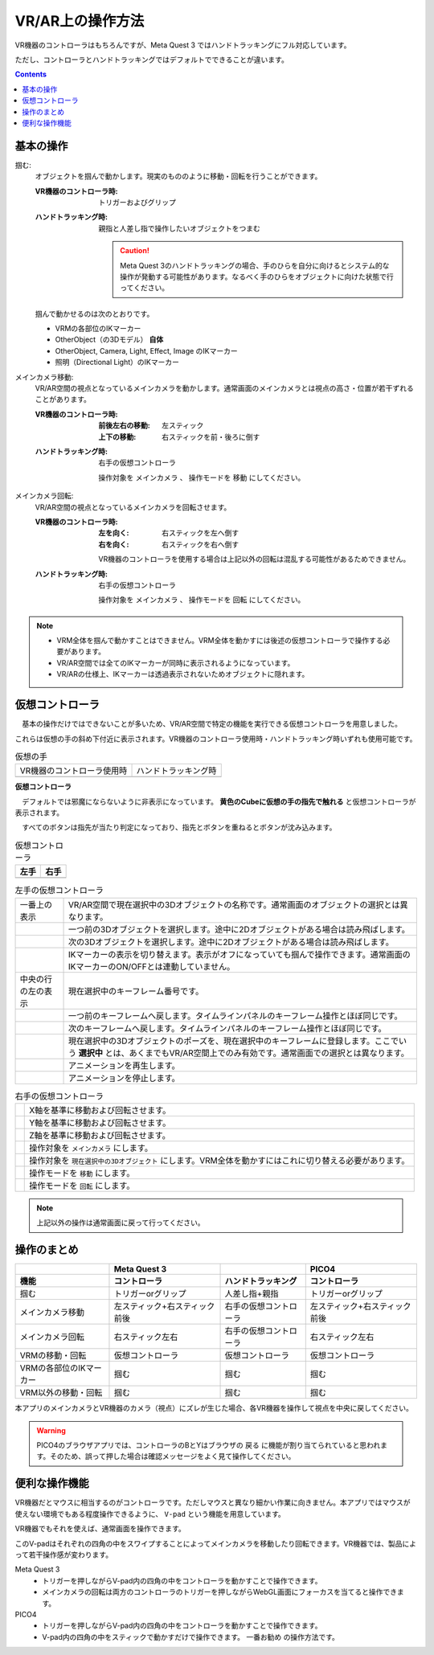 #####################################
VR/AR上の操作方法
#####################################

VR機器のコントローラはもちろんですが、Meta Quest 3 ではハンドトラッキングにフル対応しています。

ただし、コントローラとハンドトラッキングではデフォルトでできることが違います。

.. contents::


.. index:: 
    基本の操作(VR/AR)
    VR/ARの操作

基本の操作
#####################################

掴む:
    オブジェクトを掴んで動かします。現実のもののように移動・回転を行うことができます。

    :VR機器のコントローラ時: 
        トリガーおよびグリップ
    :ハンドトラッキング時: 
        親指と人差し指で操作したいオブジェクトをつまむ

        .. caution::
            Meta Quest 3のハンドトラッキングの場合、手のひらを自分に向けるとシステム的な操作が発動する可能性があります。なるべく手のひらをオブジェクトに向けた状態で行ってください。

    掴んで動かせるのは次のとおりです。

    * VRMの各部位のIKマーカー
    * OtherObject（の3Dモデル） **自体**
    * OtherObject, Camera, Light, Effect, Image のIKマーカー
    * 照明（Directional Light）のIKマーカー

メインカメラ移動:
    VR/AR空間の視点となっているメインカメラを動かします。通常画面のメインカメラとは視点の高さ・位置が若干ずれることがあります。

    :VR機器のコントローラ時: 
        :前後左右の移動: 左スティック
        :上下の移動: 右スティックを前・後ろに倒す
    :ハンドトラッキング時: 
        右手の仮想コントローラ

        操作対象を ``メインカメラ`` 、 操作モードを ``移動`` にしてください。

メインカメラ回転:
    VR/AR空間の視点となっているメインカメラを回転させます。

    :VR機器のコントローラ時: 
        :左を向く: 右スティックを左へ倒す
        :右を向く: 右スティックを右へ倒す

        VR機器のコントローラを使用する場合は上記以外の回転は混乱する可能性があるためできません。
        
    :ハンドトラッキング時: 
        右手の仮想コントローラ

        操作対象を ``メインカメラ`` 、 操作モードを ``回転`` にしてください。

.. note::
    * VRM全体を掴んで動かすことはできません。VRM全体を動かすには後述の仮想コントローラで操作する必要があります。
    * VR/AR空間では全てのIKマーカーが同時に表示されるようになっています。
    * VR/ARの仕様上、IKマーカーは透過表示されないためオブジェクトに隠れます。

.. index::
    仮想の手(VR/AR)
    仮想コントローラ(VR/AR)
    VR機器のコントローラ(VR/AR)

仮想コントローラ
#####################################

　基本の操作だけではできないことが多いため、VR/AR空間で特定の機能を実行できる仮想コントローラを用意しました。

これらは仮想の手の斜め下付近に表示されます。VR機器のコントローラ使用時・ハンドトラッキング時いずれも使用可能です。

.. |vrarctrl_on| image:: img/vrar_ctrl01.jpg
.. |vrarctrl_off| image:: img/vrar_ctrl02.jpg
.. |leftctrl| image:: img/vrar_ctrl03.jpg
.. |rightctrl| image:: img/vrar_ctrl04.jpg


.. csv-table:: 仮想の手

    VR機器のコントローラ使用時, ハンドトラッキング時
    |vrarctrl_on|, |vrarctrl_off|

**仮想コントローラ**

　デフォルトでは邪魔にならないように非表示になっています。 **黄色のCubeに仮想の手の指先で触れる** と仮想コントローラが表示されます。

　すべてのボタンは指先が当たり判定になっており、指先とボタンを重ねるとボタンが沈み込みます。

.. csv-table:: 仮想コントローラ
    :header-rows: 1

    左手,右手
    |leftctrl|, |rightctrl|

.. |leftctrl01| image:: img/vrar_ctrlleft_01.png
.. |leftctrl02| image:: img/vrar_ctrlleft_02.png
.. |leftctrl03| image:: img/vrar_ctrlleft_03.png
.. |leftctrl04| image:: img/vrar_ctrlleft_04.png
.. |leftctrl05| image:: img/vrar_ctrlleft_05.png
.. |leftctrl06| image:: img/vrar_ctrlleft_06.png
.. |leftctrl07| image:: img/vrar_ctrlleft_07.png
.. |leftctrl08| image:: img/vrar_ctrlleft_08.png

.. csv-table:: 左手の仮想コントローラ
    
    一番上の表示, VR/AR空間で現在選択中の3Dオブジェクトの名称です。通常画面のオブジェクトの選択とは異なります。
    |leftctrl01|, 一つ前の3Dオブジェクトを選択します。途中に2Dオブジェクトがある場合は読み飛ばします。
    |leftctrl02|, 次の3Dオブジェクトを選択します。途中に2Dオブジェクトがある場合は読み飛ばします。
    |leftctrl03|, IKマーカーの表示を切り替えます。表示がオフになっていても掴んで操作できます。通常画面のIKマーカーのON/OFFとは連動していません。
    中央の行の左の表示, 現在選択中のキーフレーム番号です。
    |leftctrl04|, 一つ前のキーフレームへ戻します。タイムラインパネルのキーフレーム操作とほぼ同じです。
    |leftctrl05|, 次のキーフレームへ戻します。タイムラインパネルのキーフレーム操作とほぼ同じです。
    |leftctrl06|, 現在選択中の3Dオブジェクトのポーズを、現在選択中のキーフレームに登録します。ここでいう **選択中** とは、あくまでもVR/AR空間上でのみ有効です。通常画面での選択とは異なります。
    |leftctrl07|, アニメーションを再生します。
    |leftctrl08|, アニメーションを停止します。

.. |rightctrl01| image:: img/vrar_ctrlright_01.png
.. |rightctrl02| image:: img/vrar_ctrlright_02.png
.. |rightctrl03| image:: img/vrar_ctrlright_03.png
.. |rightctrl04| image:: img/vrar_ctrlright_04.png
.. |rightctrl05| image:: img/vrar_ctrlright_05.png
.. |rightctrl06| image:: img/vrar_ctrlright_06.png
.. |rightctrl07| image:: img/vrar_ctrlright_07.png

.. csv-table:: 右手の仮想コントローラ

    |rightctrl01|, X軸を基準に移動および回転させます。
    |rightctrl02|, Y軸を基準に移動および回転させます。
    |rightctrl03|, Z軸を基準に移動および回転させます。
    |rightctrl04|, 操作対象を ``メインカメラ`` にします。
    |rightctrl05|, 操作対象を ``現在選択中の3Dオブジェクト`` にします。VRM全体を動かすにはこれに切り替える必要があります。
    |rightctrl06|, 操作モードを ``移動`` にします。
    |rightctrl07|, 操作モードを ``回転`` にします。

.. note::
    上記以外の操作は通常画面に戻って行ってください。

操作のまとめ
#####################################

.. csv-table::
    :header-rows: 2

        , Meta Quest 3, ,PICO4
    機能, コントローラ, ハンドトラッキング, コントローラ
    掴む, トリガーorグリップ, 人差し指+親指, トリガーorグリップ
    メインカメラ移動, 左スティック+右スティック前後, 右手の仮想コントローラ, 左スティック+右スティック前後
    メインカメラ回転, 右スティック左右, 右手の仮想コントローラ, 右スティック左右
    VRMの移動・回転, 仮想コントローラ, 仮想コントローラ, 仮想コントローラ
    VRMの各部位のIKマーカー, 掴む, 掴む, 掴む
    VRM以外の移動・回転, 掴む, 掴む, 掴む

本アプリのメインカメラとVR機器のカメラ（視点）にズレが生じた場合、各VR機器を操作して視点を中央に戻してください。

.. warning::
    PICO4のブラウザアプリでは、コントローラのBとYはブラウザの ``戻る`` に機能が割り当てられていると思われます。そのため、誤って押した場合は確認メッセージをよく見て操作してください。

.. index::
    V-pad(VR/ARの操作)

便利な操作機能
#############################

VR機器だとマウスに相当するのがコントローラです。ただしマウスと異なり細かい作業に向きません。本アプリではマウスが使えない環境でもある程度操作できるように、 ``V-pad`` という機能を用意しています。

VR機器でもそれを使えば、通常画面を操作できます。

.. image:: ../img/screen_vpad.png
    :align: center

このV-padはそれぞれの四角の中をスワイプすることによってメインカメラを移動したり回転できます。VR機器では、製品によって若干操作感が変わります。

Meta Quest 3
    * トリガーを押しながらV-pad内の四角の中をコントローラを動かすことで操作できます。
    * メインカメラの回転は両方のコントローラのトリガーを押しながらWebGL画面にフォーカスを当てると操作できます。

PICO4
    * トリガーを押しながらV-pad内の四角の中をコントローラを動かすことで操作できます。
    * V-pad内の四角の中をスティックで動かすだけで操作できます。 ``一番お勧め`` の操作方法です。
